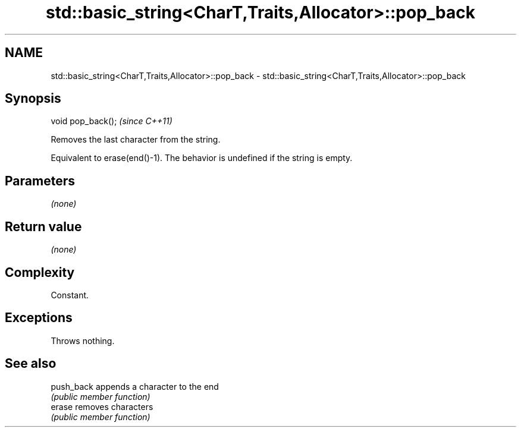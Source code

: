 .TH std::basic_string<CharT,Traits,Allocator>::pop_back 3 "2019.08.27" "http://cppreference.com" "C++ Standard Libary"
.SH NAME
std::basic_string<CharT,Traits,Allocator>::pop_back \- std::basic_string<CharT,Traits,Allocator>::pop_back

.SH Synopsis
   void pop_back();  \fI(since C++11)\fP

   Removes the last character from the string.

   Equivalent to erase(end()-1). The behavior is undefined if the string is empty.

.SH Parameters

   \fI(none)\fP

.SH Return value

   \fI(none)\fP

.SH Complexity

   Constant.

.SH Exceptions

   Throws nothing.

.SH See also

   push_back appends a character to the end
             \fI(public member function)\fP
   erase     removes characters
             \fI(public member function)\fP
